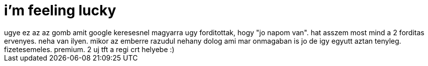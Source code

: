= i'm feeling lucky

:slug: i-m-feeling-lucky
:category: munka
:tags: hu
:date: 2008-05-22T01:11:11Z
++++
ugye ez az az gomb amit google keresesnel magyarra ugy forditottak, hogy "jo napom van". hat asszem most mind a 2 forditas ervenyes. neha van ilyen. mikor az emberre razudul nehany dolog ami mar onmagaban is jo de igy egyutt aztan tenyleg. fizetesemeles. premium. 2 uj tft a regi crt helyebe :)
++++
